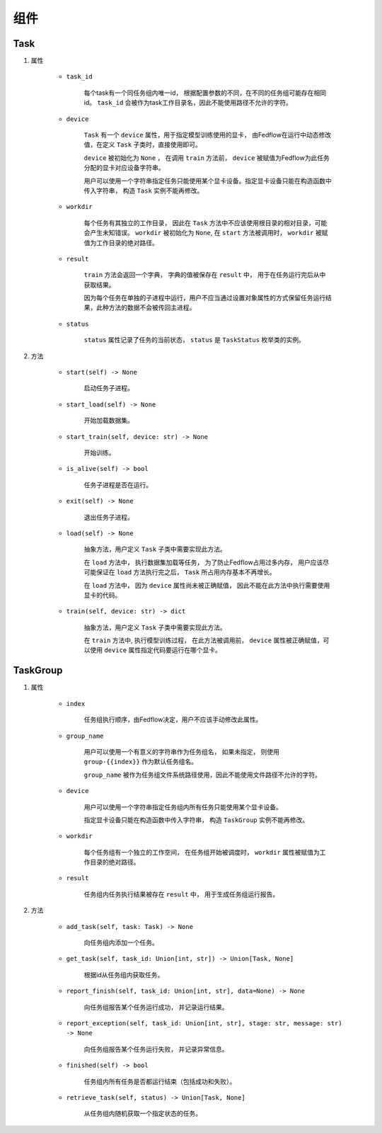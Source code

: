 组件
===========

Task
-----------

1. 属性

    + ``task_id``

        每个task有一个同任务组内唯一id， 根据配置参数的不同，在不同的任务组可能存在相同id。 ``task_id`` 会被作为task工作目录名，因此不能使用路径不允许的字符。  

    + ``device``

        ``Task`` 有一个 ``device`` 属性，用于指定模型训练使用的显卡， 由Fedflow在运行中动态修改值，在定义 ``Task`` 子类时，直接使用即可。  

        ``device`` 被初始化为 ``None`` ， 在调用 ``train`` 方法前， ``device`` 被赋值为Fedflow为此任务分配的显卡对应设备字符串。

        用户可以使用一个字符串指定任务只能使用某个显卡设备。指定显卡设备只能在构造函数中传入字符串， 构造 ``Task`` 实例不能再修改。


    + ``workdir``

        每个任务有其独立的工作目录， 因此在 ``Task`` 方法中不应该使用根目录的相对目录，可能会产生未知错误。 ``workdir`` 被初始化为 ``None``, 在 ``start`` 方法被调用时，
        ``workdir`` 被赋值为工作目录的绝对路径。

    + ``result``

        ``train`` 方法会返回一个字典， 字典的值被保存在 ``result`` 中， 用于在任务运行完后从中获取结果。  

        因为每个任务在单独的子进程中运行，用户不应当通过设置对象属性的方式保留任务运行结果，此种方法的数据不会被传回主进程。

    + ``status``

        ``status`` 属性记录了任务的当前状态， ``status`` 是 ``TaskStatus`` 枚举类的实例。


2. 方法

    + ``start(self) -> None``

        启动任务子进程。

    + ``start_load(self) -> None``

        开始加载数据集。  

    + ``start_train(self, device: str) -> None``

        开始训练。

    + ``is_alive(self) -> bool``

        任务子进程是否在运行。

    + ``exit(self) -> None``

        退出任务子进程。

    + ``load(self) -> None``

        抽象方法，用户定义 ``Task`` 子类中需要实现此方法。

        在 ``load`` 方法中， 执行数据集加载等任务， 为了防止Fedflow占用过多内存， 用户应该尽可能保证在 ``load`` 方法执行完之后， ``Task`` 所占用内存基本不再增长。

        在 ``load`` 方法中， 因为 ``device`` 属性尚未被正确赋值， 因此不能在此方法中执行需要使用显卡的代码。  

    + ``train(self, device: str) -> dict``

        抽象方法，用户定义 ``Task`` 子类中需要实现此方法。

        在 ``train`` 方法中, 执行模型训练过程， 在此方法被调用前， ``device`` 属性被正确赋值，可以使用 ``device`` 属性指定代码要运行在哪个显卡。   


TaskGroup
-----------

1. 属性

    + ``index``

        任务组执行顺序，由Fedflow决定，用户不应该手动修改此属性。  

    + ``group_name``  

        用户可以使用一个有意义的字符串作为任务组名， 如果未指定， 则使用 ``group-{{index}}`` 作为默认任务组名。  

        ``group_name`` 被作为任务组文件系统路径使用，因此不能使用文件路径不允许的字符。

    + ``device``

        用户可以使用一个字符串指定任务组内所有任务只能使用某个显卡设备。  

        指定显卡设备只能在构造函数中传入字符串， 构造 ``TaskGroup`` 实例不能再修改。

    + ``workdir``

        每个任务组有一个独立的工作空间， 在任务组开始被调度时， ``workdir`` 属性被赋值为工作目录的绝对路径。  

    + ``result``

        任务组内任务执行结果被存在 ``result`` 中， 用于生成任务组运行报告。  

2. 方法

    + ``add_task(self, task: Task) -> None``

        向任务组内添加一个任务。  

    + ``get_task(self, task_id: Union[int, str]) -> Union[Task, None]``  

        根据id从任务组内获取任务。  

    + ``report_finish(self, task_id: Union[int, str], data=None) -> None``

        向任务组报告某个任务运行成功， 并记录运行结果。  

    + ``report_exception(self, task_id: Union[int, str], stage: str, message: str) -> None``

        向任务组报告某个任务运行失败， 并记录异常信息。  

    + ``finished(self) -> bool``

        任务组内所有任务是否都运行结束（包括成功和失败）。  

    + ``retrieve_task(self, status) -> Union[Task, None]``

        从任务组内随机获取一个指定状态的任务。  
  